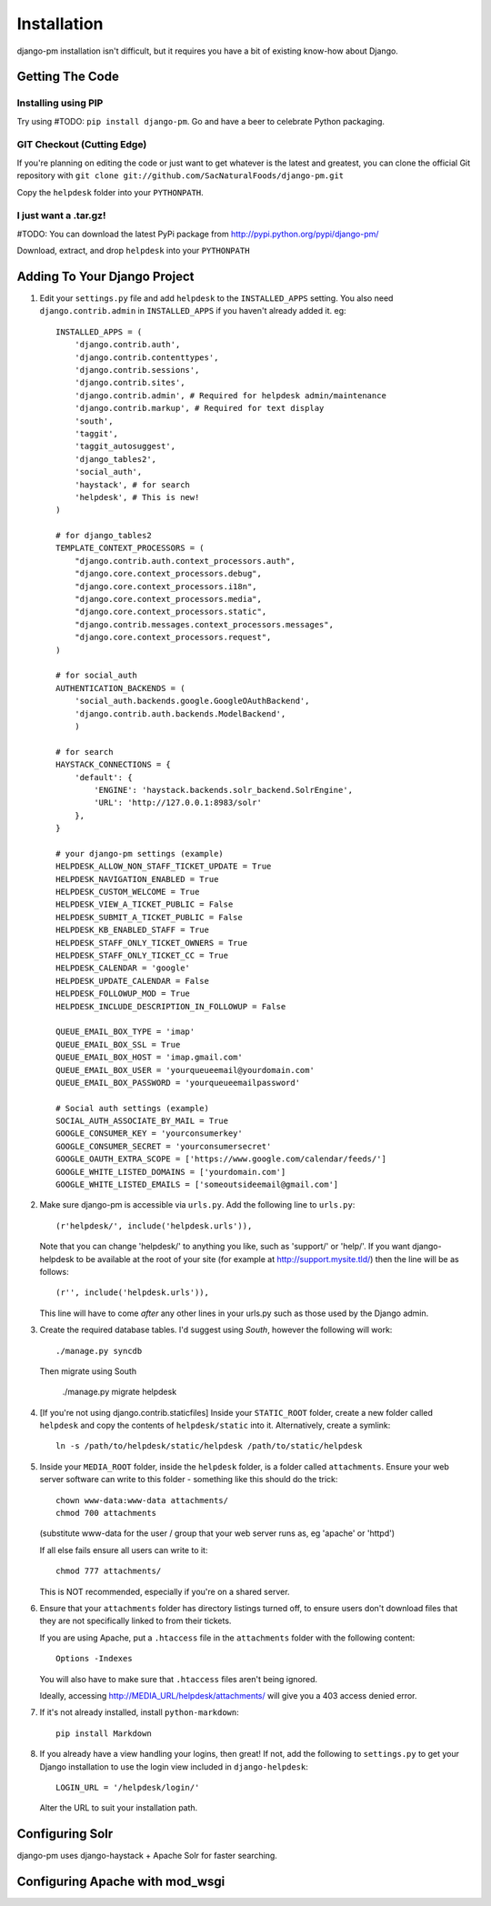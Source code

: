 Installation
============

django-pm installation isn't difficult, but it requires you have a bit of existing know-how about Django.


Getting The Code
----------------

Installing using PIP
~~~~~~~~~~~~~~~~~~~~

Try using #TODO: ``pip install django-pm``. Go and have a beer to celebrate Python packaging.

GIT Checkout (Cutting Edge)
~~~~~~~~~~~~~~~~~~~~~~~~~~~

If you're planning on editing the code or just want to get whatever is the latest and greatest, you can 
clone the official Git repository with ``git clone git://github.com/SacNaturalFoods/django-pm.git``

Copy the ``helpdesk`` folder into your ``PYTHONPATH``.

I just want a .tar.gz!
~~~~~~~~~~~~~~~~~~~~~~

#TODO: You can download the latest PyPi package from http://pypi.python.org/pypi/django-pm/

Download, extract, and drop ``helpdesk`` into your ``PYTHONPATH``

Adding To Your Django Project
-----------------------------

1. Edit your ``settings.py`` file and add ``helpdesk`` to the ``INSTALLED_APPS`` setting. You also need ``django.contrib.admin`` in ``INSTALLED_APPS`` if you haven't already added it. eg::
    
    INSTALLED_APPS = (
        'django.contrib.auth',
        'django.contrib.contenttypes',
        'django.contrib.sessions',
        'django.contrib.sites',
        'django.contrib.admin', # Required for helpdesk admin/maintenance
        'django.contrib.markup', # Required for text display
        'south', 
        'taggit',
        'taggit_autosuggest',
        'django_tables2',
        'social_auth',
        'haystack', # for search
        'helpdesk', # This is new!
    )

    # for django_tables2
    TEMPLATE_CONTEXT_PROCESSORS = (
        "django.contrib.auth.context_processors.auth",
        "django.core.context_processors.debug",
        "django.core.context_processors.i18n",
        "django.core.context_processors.media",
        "django.core.context_processors.static",
        "django.contrib.messages.context_processors.messages",
        "django.core.context_processors.request",
    )

    # for social_auth
    AUTHENTICATION_BACKENDS = (
        'social_auth.backends.google.GoogleOAuthBackend',
        'django.contrib.auth.backends.ModelBackend',
        )

    # for search
    HAYSTACK_CONNECTIONS = {
        'default': {
            'ENGINE': 'haystack.backends.solr_backend.SolrEngine',
            'URL': 'http://127.0.0.1:8983/solr'
        },
    }

    # your django-pm settings (example)
    HELPDESK_ALLOW_NON_STAFF_TICKET_UPDATE = True 
    HELPDESK_NAVIGATION_ENABLED = True 
    HELPDESK_CUSTOM_WELCOME = True 
    HELPDESK_VIEW_A_TICKET_PUBLIC = False 
    HELPDESK_SUBMIT_A_TICKET_PUBLIC = False 
    HELPDESK_KB_ENABLED_STAFF = True
    HELPDESK_STAFF_ONLY_TICKET_OWNERS = True
    HELPDESK_STAFF_ONLY_TICKET_CC = True
    HELPDESK_CALENDAR = 'google'
    HELPDESK_UPDATE_CALENDAR = False 
    HELPDESK_FOLLOWUP_MOD = True
    HELPDESK_INCLUDE_DESCRIPTION_IN_FOLLOWUP = False

    QUEUE_EMAIL_BOX_TYPE = 'imap'
    QUEUE_EMAIL_BOX_SSL = True 
    QUEUE_EMAIL_BOX_HOST = 'imap.gmail.com'
    QUEUE_EMAIL_BOX_USER = 'yourqueueemail@yourdomain.com'
    QUEUE_EMAIL_BOX_PASSWORD = 'yourqueueemailpassword'

    # Social auth settings (example)
    SOCIAL_AUTH_ASSOCIATE_BY_MAIL = True
    GOOGLE_CONSUMER_KEY = 'yourconsumerkey'
    GOOGLE_CONSUMER_SECRET = 'yourconsumersecret'
    GOOGLE_OAUTH_EXTRA_SCOPE = ['https://www.google.com/calendar/feeds/']
    GOOGLE_WHITE_LISTED_DOMAINS = ['yourdomain.com']
    GOOGLE_WHITE_LISTED_EMAILS = ['someoutsideemail@gmail.com']

2. Make sure django-pm is accessible via ``urls.py``. Add the following line to ``urls.py``::

     (r'helpdesk/', include('helpdesk.urls')),

   Note that you can change 'helpdesk/' to anything you like, such as 'support/' or 'help/'. If you want django-helpdesk to be available at the root of your site (for example at http://support.mysite.tld/) then the line will be as follows::
     
     (r'', include('helpdesk.urls')),

   This line will have to come *after* any other lines in your urls.py such as those used by the Django admin.

3. Create the required database tables. I'd suggest using *South*, however the following will work::

     ./manage.py syncdb

   Then migrate using South

     ./manage.py migrate helpdesk

4. [If you're not using django.contrib.staticfiles] Inside your ``STATIC_ROOT`` folder, create a new folder called ``helpdesk`` and copy the contents of ``helpdesk/static`` into it. Alternatively, create a symlink::

      ln -s /path/to/helpdesk/static/helpdesk /path/to/static/helpdesk

5. Inside your ``MEDIA_ROOT`` folder, inside the ``helpdesk`` folder, is a folder called ``attachments``. Ensure your web server software can write to this folder - something like this should do the trick::

      chown www-data:www-data attachments/
      chmod 700 attachments

   (substitute www-data for the user / group that your web server runs as, eg 'apache' or 'httpd')

   If all else fails ensure all users can write to it::

      chmod 777 attachments/

   This is NOT recommended, especially if you're on a shared server.

6. Ensure that your ``attachments`` folder has directory listings turned off, to ensure users don't download files that they are not specifically linked to from their tickets.

   If you are using Apache, put a ``.htaccess`` file in the ``attachments`` folder with the following content::

      Options -Indexes

   You will also have to make sure that ``.htaccess`` files aren't being ignored.

   Ideally, accessing http://MEDIA_URL/helpdesk/attachments/ will give you a 403 access denied error.

7. If it's not already installed, install ``python-markdown``::

      pip install Markdown

8. If you already have a view handling your logins, then great! If not, add the following to ``settings.py`` to get your Django installation to use the login view included in ``django-helpdesk``::

      LOGIN_URL = '/helpdesk/login/'

   Alter the URL to suit your installation path.


Configuring Solr
----------------

django-pm uses django-haystack + Apache Solr for faster searching.

Configuring Apache with mod_wsgi
--------------------------------
